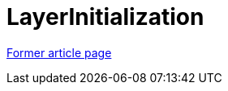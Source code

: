 // 
//     Licensed to the Apache Software Foundation (ASF) under one
//     or more contributor license agreements.  See the NOTICE file
//     distributed with this work for additional information
//     regarding copyright ownership.  The ASF licenses this file
//     to you under the Apache License, Version 2.0 (the
//     "License"); you may not use this file except in compliance
//     with the License.  You may obtain a copy of the License at
// 
//       http://www.apache.org/licenses/LICENSE-2.0
// 
//     Unless required by applicable law or agreed to in writing,
//     software distributed under the License is distributed on an
//     "AS IS" BASIS, WITHOUT WARRANTIES OR CONDITIONS OF ANY
//     KIND, either express or implied.  See the License for the
//     specific language governing permissions and limitations
//     under the License.
//

= LayerInitialization
:page-layout: wiki
:page-tags: wik
:jbake-status: published
:keywords: Apache NetBeans wiki LayerInitialization
:description: Apache NetBeans wiki LayerInitialization
:toc: left
:toc-title:
:page-syntax: true


link:https://web.archive.org/web/20210118062359/http://wiki.netbeans.org/LayerInitialization[Former article page]
